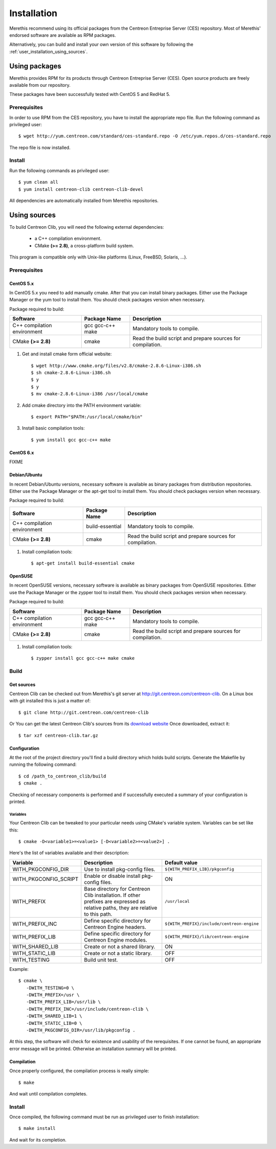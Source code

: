 .. _centreon_clib_install:

############
Installation
############

Merethis recommend using its official packages from the Centreon
Entreprise Server (CES) repository. Most of Merethis' endorsed
software are available as RPM packages.

Alternatively, you can build and install your own version of this
software by following the :ref:`user_installation_using_sources`.

**************
Using packages
**************

Merethis provides RPM for its products through Centreon Entreprise
Server (CES). Open source products are freely available from our
repository.

These packages have been successfully tested with CentOS 5 and RedHat 5.

Prerequisites
=============

In order to use RPM from the CES repository, you have to install the
appropriate repo file. Run the following command as privileged user::

  $ wget http://yum.centreon.com/standard/ces-standard.repo -O /etc/yum.repos.d/ces-standard.repo

The repo file is now installed.

Install
=======

Run the following commands as privileged user::

  $ yum clean all
  $ yum install centreon-clib centreon-clib-devel

All dependencies are automatically installed from Merethis repositories.

.. _user_installation_using_sources:

*************
Using sources
*************

To build Centreon Clib, you will need the following external
dependencies:

  * a C++ compilation environment.
  * CMake **(>= 2.8)**, a cross-platform build system.

This program is compatible only with Unix-like platforms (Linux,
FreeBSD, Solaris, ...).

Prerequisites
=============

CentOS 5.x
----------

In CentOS 5.x you need to add manually cmake. After that you can
install binary packages. Either use the Package Manager or the
yum tool to install them. You should check packages version when
necessary.

Package required to build:

=========================== ================= ================================
Software                    Package Name      Description
=========================== ================= ================================
C++ compilation environment gcc gcc-c++ make  Mandatory tools to compile.
CMake **(>= 2.8)**          cmake             Read the build script and
                                              prepare sources for compilation.
=========================== ================= ================================

#. Get and install cmake form official website::

    $ wget http://www.cmake.org/files/v2.8/cmake-2.8.6-Linux-i386.sh
    $ sh cmake-2.8.6-Linux-i386.sh
    $ y
    $ y
    $ mv cmake-2.8.6-Linux-i386 /usr/local/cmake

#. Add cmake directory into the PATH environment variable::

    $ export PATH="$PATH:/usr/local/cmake/bin"

#. Install basic compilation tools::

    $ yum install gcc gcc-c++ make

CentOS 6.x
----------

FIXME

Debian/Ubuntu
-------------

In recent Debian/Ubuntu versions, necessary software is available as
binary packages from distribution repositories. Either use the Package
Manager or the apt-get tool to install them. You should check packages
version when necessary.

Package required to build:

=========================== ================ ================================
Software                    Package Name     Description
=========================== ================ ================================
C++ compilation environment build-essential  Mandatory tools to compile.
CMake **(>= 2.8)**          cmake            Read the build script and
                                             prepare sources for compilation.
=========================== ================ ================================

#. Install compilation tools::

    $ apt-get install build-essential cmake

OpenSUSE
--------

In recent OpenSUSE versions, necessary software is available as binary
packages from OpenSUSE repositories. Either use the Package Manager or
the zypper tool to install them. You should check packages version
when necessary.

Package required to build:

=========================== ================= ================================
Software                    Package Name      Description
=========================== ================= ================================
C++ compilation environment gcc gcc-c++ make  Mandatory tools to compile.
CMake **(>= 2.8)**          cmake             Read the build script and
                                              prepare sources for compilation.
=========================== ================= ================================

#. Install compilation tools::

    $ zypper install gcc gcc-c++ make cmake

Build
=====

Get sources
-----------

Centreon Clib can be checked out from Merethis's git server at
http://git.centreon.com/centreon-clib. On a Linux box with git
installed this is just a matter of::

  $ git clone http://git.centreon.com/centreon-clib

Or You can get the latest Centreon Clib's sources from its
`download website <http://www.centreon.com/Centreon-Download/download-centreon-clib.html>`_
Once downloaded, extract it::

  $ tar xzf centreon-clib.tar.gz


Configuration
-------------

At the root of the project directory you'll find a build directory
which holds build scripts. Generate the Makefile by running the
following command::

  $ cd /path_to_centreon_clib/build
  $ cmake .

Checking of necessary components is performed and if successfully
executed a summary of your configuration is printed.

Variables
~~~~~~~~~

Your Centreon Clib can be tweaked to your particular needs using CMake's
variable system. Variables can be set like this::

  $ cmake -D<variable1>=<value1> [-D<variable2>=<value2>] .

Here's the list of variables available and their description:

============================== =============================================== ==========================================
Variable                        Description                                    Default value
============================== =============================================== ==========================================
WITH_PKGCONFIG_DIR              Use to install pkg-config files.               ``${WITH_PREFIX_LIB}/pkgconfig``
WITH_PKGCONFIG_SCRIPT           Enable or disable install pkg-config files.    ON
WITH_PREFIX                     Base directory for Centreon Clib installation. ``/usr/local``
                                If other prefixes are expressed as relative
                                paths, they are relative to this path.
WITH_PREFIX_INC                 Define specific directory for Centreon Engine  ``${WITH_PREFIX}/include/centreon-engine``
                                headers.
WITH_PREFIX_LIB                 Define specific directory for Centreon Engine  ``${WITH_PREFIX}/lib/centreon-engine``
                                modules.
WITH_SHARED_LIB                 Create or not a shared library.                ON
WITH_STATIC_LIB                 Create or not a static library.                OFF
WITH_TESTING                    Build unit test.                               OFF
============================== =============================================== ==========================================

Example::

  $ cmake \
     -DWITH_TESTING=0 \
     -DWITH_PREFIX=/usr \
     -DWITH_PREFIX_LIB=/usr/lib \
     -DWITH_PREFIX_INC=/usr/include/centreon-clib \
     -DWITH_SHARED_LIB=1 \
     -DWITH_STATIC_LIB=0 \
     -DWITH_PKGCONFIG_DIR=/usr/lib/pkgconfig .

At this step, the software will check for existence and usability of the
rerequisites. If one cannot be found, an appropriate error message will
be printed. Otherwise an installation summary will be printed.

Compilation
-----------

Once properly configured, the compilation process is really simple::

  $ make

And wait until compilation completes.

Install
=======

Once compiled, the following command must be run as privileged user to
finish installation::

  $ make install

And wait for its completion.
